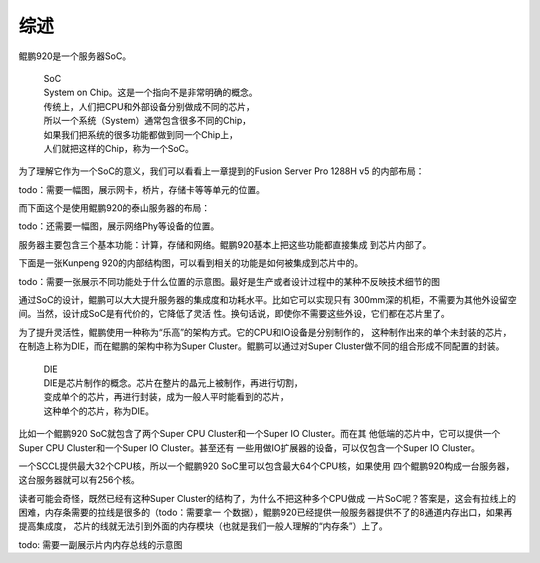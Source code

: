 .. Copyright by Kenneth Lee. All Right Reserved.

综述
====
鲲鹏920是一个服务器SoC。

        | SoC
        | System on Chip。这是一个指向不是非常明确的概念。
        | 传统上，人们把CPU和外部设备分别做成不同的芯片，
        | 所以一个系统（System）通常包含很多不同的Chip，
        | 如果我们把系统的很多功能都做到同一个Chip上，
        | 人们就把这样的Chip，称为一个SoC。

为了理解它作为一个SoC的意义，我们可以看看上一章提到的Fusion Server Pro 1288H v5
的内部布局：

todo：需要一幅图，展示网卡，桥片，存储卡等等单元的位置。

而下面这个是使用鲲鹏920的泰山服务器的布局：

todo：还需要一幅图，展示网络Phy等设备的位置。

服务器主要包含三个基本功能：计算，存储和网络。鲲鹏920基本上把这些功能都直接集成
到芯片内部了。

下面是一张Kunpeng 920的内部结构图，可以看到相关的功能是如何被集成到芯片中的。

todo：需要一张展示不同功能处于什么位置的示意图。最好是生产或者设计过程中的某种不反映技术细节的图

通过SoC的设计，鲲鹏可以大大提升服务器的集成度和功耗水平。比如它可以实现只有
300mm深的机柜，不需要为其他外设留空间。当然，设计成SoC是有代价的，它降低了灵活
性。换句话说，即使你不需要这些外设，它们都在芯片里了。

为了提升灵活性，鲲鹏使用一种称为“乐高”的架构方式。它的CPU和IO设备是分别制作的，
这种制作出来的单个未封装的芯片，在制造上称为DIE，而在鲲鹏的架构中称为Super
Cluster。鲲鹏可以通过对Super Cluster做不同的组合形成不同配置的封装。

        | DIE
        | DIE是芯片制作的概念。芯片在整片的晶元上被制作，再进行切割，
        | 变成单个的芯片，再进行封装，成为一般人平时能看到的芯片，
        | 这种单个的芯片，称为DIE。

比如一个鲲鹏920 SoC就包含了两个Super CPU Cluster和一个Super IO Cluster。而在其
他低端的芯片中，它可以提供一个Super CPU Cluster和一个Super IO Cluster。甚至还有
一些用做IO扩展器的设备，可以仅包含一个Super IO Cluster。

一个SCCL提供最大32个CPU核，所以一个鲲鹏920 SoC里可以包含最大64个CPU核，如果使用
四个鲲鹏920构成一台服务器，这台服务器就可以有256个核。

读者可能会奇怪，既然已经有这种Super Cluster的结构了，为什么不把这种多个CPU做成
一片SoC呢？答案是，这会有拉线上的困难，内存条需要的拉线是很多的（todo：需要拿一
个数据），鲲鹏920已经提供一般服务器提供不了的8通道内存出口，如果再提高集成度，
芯片的线就无法引到外面的内存模块（也就是我们一般人理解的“内存条”）上了。

todo: 需要一副展示片内内存总线的示意图

.. 每个鲲鹏920的super cluster包括6个CCL，一个PERI_ICL和一个POE_ICL和4个DDRC，每
   个CCL包含4个CPU核。这个在介绍计算子系统的时候再介绍。
   每个SICL包括如下ICL：Network, IO_MGMT，Hydra，PCIE，HAC。还有一个用于管理的
   IMU，这在介绍各个IO子系统的时候再介绍。

